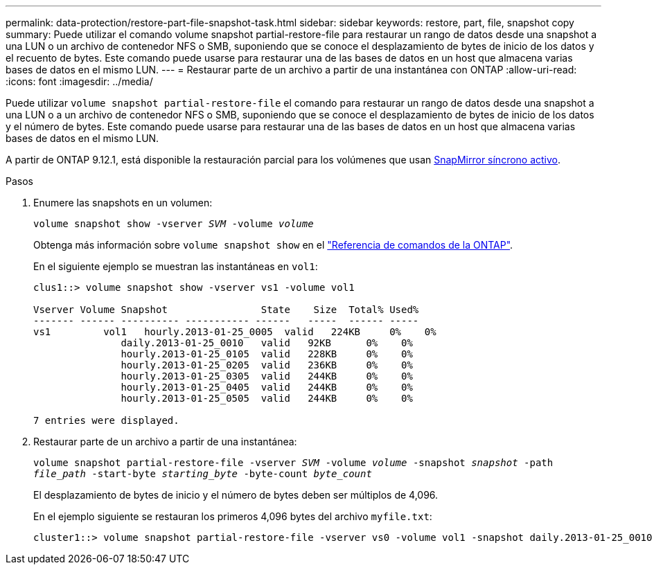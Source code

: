 ---
permalink: data-protection/restore-part-file-snapshot-task.html 
sidebar: sidebar 
keywords: restore, part, file, snapshot copy 
summary: Puede utilizar el comando volume snapshot partial-restore-file para restaurar un rango de datos desde una snapshot a una LUN o un archivo de contenedor NFS o SMB, suponiendo que se conoce el desplazamiento de bytes de inicio de los datos y el recuento de bytes. Este comando puede usarse para restaurar una de las bases de datos en un host que almacena varias bases de datos en el mismo LUN. 
---
= Restaurar parte de un archivo a partir de una instantánea con ONTAP
:allow-uri-read: 
:icons: font
:imagesdir: ../media/


[role="lead"]
Puede utilizar `volume snapshot partial-restore-file` el comando para restaurar un rango de datos desde una snapshot a una LUN o a un archivo de contenedor NFS o SMB, suponiendo que se conoce el desplazamiento de bytes de inicio de los datos y el número de bytes. Este comando puede usarse para restaurar una de las bases de datos en un host que almacena varias bases de datos en el mismo LUN.

A partir de ONTAP 9.12.1, está disponible la restauración parcial para los volúmenes que usan xref:../snapmirror-active-sync/index.html[SnapMirror síncrono activo].

.Pasos
. Enumere las snapshots en un volumen:
+
`volume snapshot show -vserver _SVM_ -volume _volume_`

+
Obtenga más información sobre `volume snapshot show` en el link:https://docs.netapp.com/us-en/ontap-cli/volume-snapshot-show.html["Referencia de comandos de la ONTAP"^].

+
En el siguiente ejemplo se muestran las instantáneas en `vol1`:

+
[listing]
----

clus1::> volume snapshot show -vserver vs1 -volume vol1

Vserver Volume Snapshot                State    Size  Total% Used%
------- ------ ---------- ----------- ------   -----  ------ -----
vs1	    vol1   hourly.2013-01-25_0005  valid   224KB     0%    0%
               daily.2013-01-25_0010   valid   92KB      0%    0%
               hourly.2013-01-25_0105  valid   228KB     0%    0%
               hourly.2013-01-25_0205  valid   236KB     0%    0%
               hourly.2013-01-25_0305  valid   244KB     0%    0%
               hourly.2013-01-25_0405  valid   244KB     0%    0%
               hourly.2013-01-25_0505  valid   244KB     0%    0%

7 entries were displayed.
----
. Restaurar parte de un archivo a partir de una instantánea:
+
`volume snapshot partial-restore-file -vserver _SVM_ -volume _volume_ -snapshot _snapshot_ -path _file_path_ -start-byte _starting_byte_ -byte-count _byte_count_`

+
El desplazamiento de bytes de inicio y el número de bytes deben ser múltiplos de 4,096.

+
En el ejemplo siguiente se restauran los primeros 4,096 bytes del archivo `myfile.txt`:

+
[listing]
----
cluster1::> volume snapshot partial-restore-file -vserver vs0 -volume vol1 -snapshot daily.2013-01-25_0010 -path /myfile.txt -start-byte 0 -byte-count 4096
----


